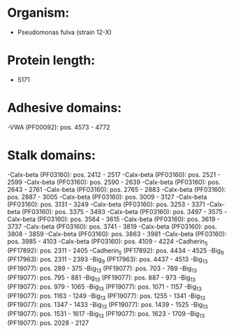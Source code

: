 * Organism:
- Pseudomonas fulva (strain 12-X)
* Protein length:
- 5171
* Adhesive domains:
-VWA (PF00092): pos. 4573 - 4772
* Stalk domains:
-Calx-beta (PF03160): pos. 2412 - 2517
-Calx-beta (PF03160): pos. 2521 - 2599
-Calx-beta (PF03160): pos. 2590 - 2639
-Calx-beta (PF03160): pos. 2643 - 2761
-Calx-beta (PF03160): pos. 2765 - 2883
-Calx-beta (PF03160): pos. 2887 - 3005
-Calx-beta (PF03160): pos. 3009 - 3127
-Calx-beta (PF03160): pos. 3131 - 3249
-Calx-beta (PF03160): pos. 3253 - 3371
-Calx-beta (PF03160): pos. 3375 - 3493
-Calx-beta (PF03160): pos. 3497 - 3575
-Calx-beta (PF03160): pos. 3564 - 3615
-Calx-beta (PF03160): pos. 3619 - 3737
-Calx-beta (PF03160): pos. 3741 - 3819
-Calx-beta (PF03160): pos. 3808 - 3859
-Calx-beta (PF03160): pos. 3863 - 3981
-Calx-beta (PF03160): pos. 3985 - 4103
-Calx-beta (PF03160): pos. 4109 - 4224
-Cadherin_5 (PF17892): pos. 2311 - 2405
-Cadherin_5 (PF17892): pos. 4434 - 4525
-Big_9 (PF17963): pos. 2311 - 2393
-Big_9 (PF17963): pos. 4437 - 4513
-Big_13 (PF19077): pos. 289 - 375
-Big_13 (PF19077): pos. 703 - 789
-Big_13 (PF19077): pos. 795 - 881
-Big_13 (PF19077): pos. 887 - 973
-Big_13 (PF19077): pos. 979 - 1065
-Big_13 (PF19077): pos. 1071 - 1157
-Big_13 (PF19077): pos. 1163 - 1249
-Big_13 (PF19077): pos. 1255 - 1341
-Big_13 (PF19077): pos. 1347 - 1433
-Big_13 (PF19077): pos. 1439 - 1525
-Big_13 (PF19077): pos. 1531 - 1617
-Big_13 (PF19077): pos. 1623 - 1709
-Big_13 (PF19077): pos. 2028 - 2127

